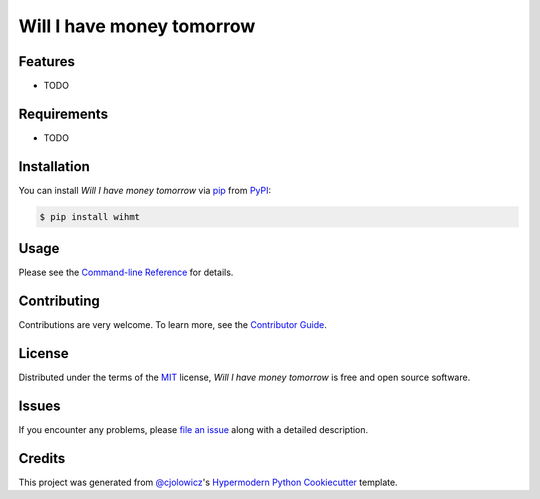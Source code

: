 Will I have money tomorrow
==========================

|PyPI| |Python Version| |License|

|Read the Docs| |Tests| |Codecov|

|pre-commit| |Black|

.. |PyPI| image:: https://img.shields.io/pypi/v/wihmt.svg
   :target: https://pypi.org/project/wihmt/
   :alt: PyPI
.. |Python Version| image:: https://img.shields.io/pypi/pyversions/wihmt
   :target: https://pypi.org/project/wihmt
   :alt: Python Version
.. |License| image:: https://img.shields.io/pypi/l/wihmt
   :target: https://opensource.org/licenses/MIT
   :alt: License
.. |Read the Docs| image:: https://img.shields.io/readthedocs/wihmt/latest.svg?label=Read%20the%20Docs
   :target: https://wihmt.readthedocs.io/
   :alt: Read the documentation at https://wihmt.readthedocs.io/
.. |Tests| image:: https://github.com/asteroide/wihmt/workflows/Tests/badge.svg
   :target: https://github.com/asteroide/wihmt/actions?workflow=Tests
   :alt: Tests
.. |Codecov| image:: https://codecov.io/gh/asteroide/wihmt/branch/master/graph/badge.svg
   :target: https://codecov.io/gh/asteroide/wihmt
   :alt: Codecov
.. |pre-commit| image:: https://img.shields.io/badge/pre--commit-enabled-brightgreen?logo=pre-commit&logoColor=white
   :target: https://github.com/pre-commit/pre-commit
   :alt: pre-commit
.. |Black| image:: https://img.shields.io/badge/code%20style-black-000000.svg
   :target: https://github.com/psf/black
   :alt: Black


Features
--------

* TODO


Requirements
------------

* TODO


Installation
------------

You can install *Will I have money tomorrow* via pip_ from PyPI_:

.. code:: console

   $ pip install wihmt


Usage
-----

Please see the `Command-line Reference <Usage_>`_ for details.


Contributing
------------

Contributions are very welcome.
To learn more, see the `Contributor Guide`_.


License
-------

Distributed under the terms of the MIT_ license,
*Will I have money tomorrow* is free and open source software.


Issues
------

If you encounter any problems,
please `file an issue`_ along with a detailed description.


Credits
-------

This project was generated from `@cjolowicz`_'s `Hypermodern Python Cookiecutter`_ template.


.. _@cjolowicz: https://github.com/cjolowicz
.. _Cookiecutter: https://github.com/audreyr/cookiecutter
.. _MIT: http://opensource.org/licenses/MIT
.. _PyPI: https://pypi.org/
.. _Hypermodern Python Cookiecutter: https://github.com/cjolowicz/cookiecutter-hypermodern-python
.. _file an issue: https://github.com/asteroide/wihmt/issues
.. _pip: https://pip.pypa.io/
.. github-only
.. _Contributor Guide: CONTRIBUTING.rst
.. _Usage: https://wihmt.readthedocs.io/en/latest/usage.html

